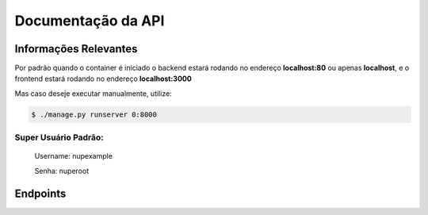 ===================
Documentação da API
===================

Informações Relevantes
----------------------

Por padrão quando o container é iniciado o backend estará rodando no endereço **localhost:80** ou apenas **localhost**, e o frontend estará rodando no endereço **localhost:3000**

Mas caso deseje executar manualmente, utilize:

.. code-block:: console

   $ ./manage.py runserver 0:8000

Super Usuário Padrão:
+++++++++++++++++++++

   Username: nupexample

   Senha: nuperoot

Endpoints
---------

.. raw:: html

   <iframe src="redoc_api.html" width="100%" height="500"></iframe>

   <style>
      div.document {
         width: auto;
         margin: 30px 0 0 15%;
      }
      div.body {
         max-width: none;
      }
   </style>
